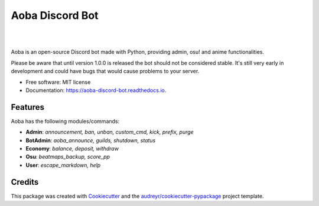 ================
Aoba Discord Bot
================
|

.. raw:: html

    <embed>
        <p align="center">
            <img src="https://user-images.githubusercontent.com/38195951/168450446-6a9f2558-b463-4250-990e-04dae67e5958.png" alt="Aoba"/>
        </p>
    </embed>

|

.. image:: https://img.shields.io/pypi/v/aoba_discord_bot.svg
        :target: https://pypi.python.org/pypi/aoba_discord_bot

.. image:: https://img.shields.io/pypi/pyversions/aoba_discord_bot?color=
        :target: https://pypi.org/project/aoba-discord-bot/

.. image:: https://img.shields.io/travis/douglascdev/aoba_discord_bot.svg
        :target: https://travis-ci.com/douglascdev/aoba_discord_bot

.. image:: https://readthedocs.org/projects/aoba-discord-bot/badge/?version=latest
        :target: https://aoba-discord-bot.readthedocs.io/en/latest/?version=latest
        :alt: Documentation Status

.. image :: https://github.com/douglascdev/aoba_discord_bot/actions/workflows/codeql-analysis.yml/badge.svg?branch=main
        :target: https://github.com/douglascdev/aoba_discord_bot/actions/workflows/codeql-analysis.yml
        :alt: CodeQL

.. image:: https://img.shields.io/badge/code%20style-black-000000.svg
    :target: https://github.com/psf/black


Aoba is an open-source Discord bot made with Python, providing admin, osu! and anime functionalities.

Please be aware that until version 1.0.0 is released the bot should not be considered stable.
It's still very early in development and could have bugs that would cause problems to your server.

* Free software: MIT license
* Documentation: https://aoba-discord-bot.readthedocs.io.


Features
--------

Aoba has the following modules/commands:

- **Admin**: *announcement, ban, unban, custom_cmd, kick, prefix, purge*
- **BotAdmin**: *aoba_announce, guilds, shutdown, status*
- **Economy**: *balance, deposit, withdraw*
- **Osu**: *beatmaps_backup, score_pp*
- **User**: *escape_markdown, help*

Credits
-------

This package was created with Cookiecutter_ and the `audreyr/cookiecutter-pypackage`_ project template.

.. _Cookiecutter: https://github.com/audreyr/cookiecutter
.. _`audreyr/cookiecutter-pypackage`: https://github.com/audreyr/cookiecutter-pypackage
